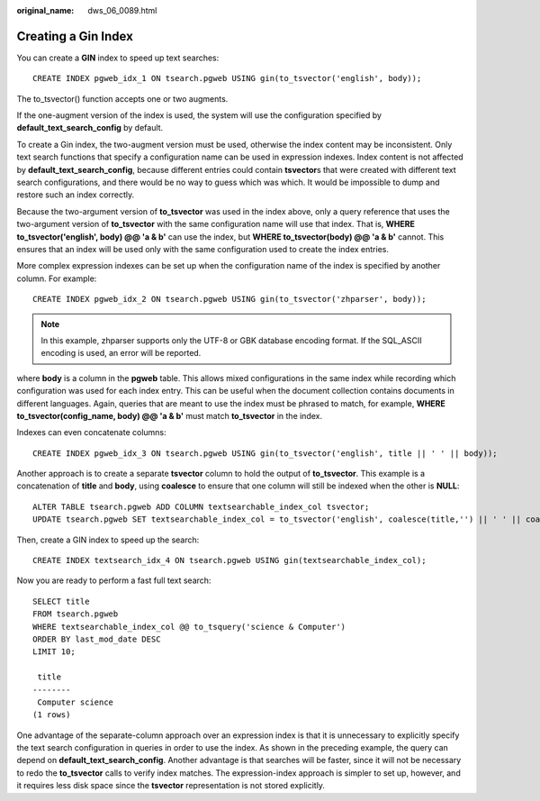 :original_name: dws_06_0089.html

.. _dws_06_0089:

Creating a Gin Index
====================

You can create a **GIN** index to speed up text searches:

::

   CREATE INDEX pgweb_idx_1 ON tsearch.pgweb USING gin(to_tsvector('english', body));

The to_tsvector() function accepts one or two augments.

If the one-augment version of the index is used, the system will use the configuration specified by **default_text_search_config** by default.

To create a Gin index, the two-augment version must be used, otherwise the index content may be inconsistent. Only text search functions that specify a configuration name can be used in expression indexes. Index content is not affected by **default_text_search_config**, because different entries could contain **tsvector**\ s that were created with different text search configurations, and there would be no way to guess which was which. It would be impossible to dump and restore such an index correctly.

Because the two-argument version of **to_tsvector** was used in the index above, only a query reference that uses the two-argument version of **to_tsvector** with the same configuration name will use that index. That is, **WHERE to_tsvector('english', body) @@ 'a & b'** can use the index, but **WHERE to_tsvector(body) @@ 'a & b'** cannot. This ensures that an index will be used only with the same configuration used to create the index entries.

More complex expression indexes can be set up when the configuration name of the index is specified by another column. For example:

::

   CREATE INDEX pgweb_idx_2 ON tsearch.pgweb USING gin(to_tsvector('zhparser', body));

.. note::

   In this example, zhparser supports only the UTF-8 or GBK database encoding format. If the SQL_ASCII encoding is used, an error will be reported.

where **body** is a column in the **pgweb** table. This allows mixed configurations in the same index while recording which configuration was used for each index entry. This can be useful when the document collection contains documents in different languages. Again, queries that are meant to use the index must be phrased to match, for example, **WHERE to_tsvector(config_name, body) @@ 'a & b'** must match **to_tsvector** in the index.

Indexes can even concatenate columns:

::

   CREATE INDEX pgweb_idx_3 ON tsearch.pgweb USING gin(to_tsvector('english', title || ' ' || body));

Another approach is to create a separate **tsvector** column to hold the output of **to_tsvector**. This example is a concatenation of **title** and **body**, using **coalesce** to ensure that one column will still be indexed when the other is **NULL**:

::

   ALTER TABLE tsearch.pgweb ADD COLUMN textsearchable_index_col tsvector;
   UPDATE tsearch.pgweb SET textsearchable_index_col = to_tsvector('english', coalesce(title,'') || ' ' || coalesce(body,''));

Then, create a GIN index to speed up the search:

::

   CREATE INDEX textsearch_idx_4 ON tsearch.pgweb USING gin(textsearchable_index_col);

Now you are ready to perform a fast full text search:

::

   SELECT title
   FROM tsearch.pgweb
   WHERE textsearchable_index_col @@ to_tsquery('science & Computer')
   ORDER BY last_mod_date DESC
   LIMIT 10;

    title
   --------
    Computer science
   (1 rows)

One advantage of the separate-column approach over an expression index is that it is unnecessary to explicitly specify the text search configuration in queries in order to use the index. As shown in the preceding example, the query can depend on **default_text_search_config**. Another advantage is that searches will be faster, since it will not be necessary to redo the **to_tsvector** calls to verify index matches. The expression-index approach is simpler to set up, however, and it requires less disk space since the **tsvector** representation is not stored explicitly.
